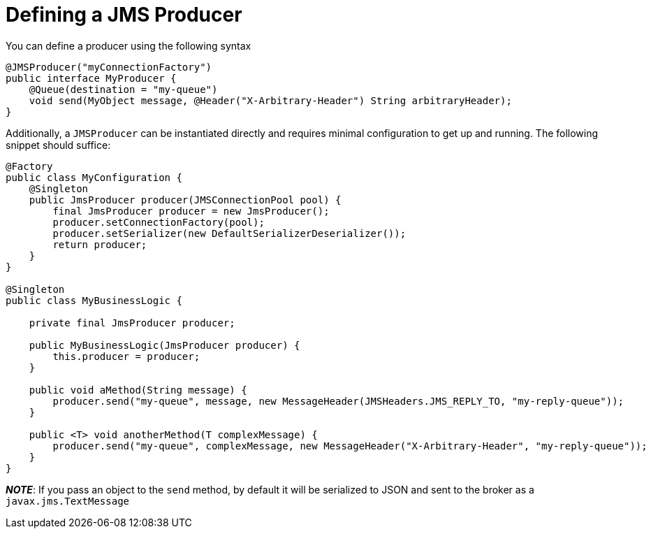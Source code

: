 = Defining a JMS Producer

You can define a producer using the following syntax

[source,java]
----
@JMSProducer("myConnectionFactory")
public interface MyProducer {
    @Queue(destination = "my-queue")
    void send(MyObject message, @Header("X-Arbitrary-Header") String arbitraryHeader);
}
----

Additionally, a `JMSProducer` can be instantiated directly and requires minimal configuration to get up and running.
The following snippet should suffice:

[source,java]
----
@Factory
public class MyConfiguration {
    @Singleton
    public JmsProducer producer(JMSConnectionPool pool) {
        final JmsProducer producer = new JmsProducer();
        producer.setConnectionFactory(pool);
        producer.setSerializer(new DefaultSerializerDeserializer());
        return producer;
    }
}

@Singleton
public class MyBusinessLogic {

    private final JmsProducer producer;

    public MyBusinessLogic(JmsProducer producer) {
        this.producer = producer;
    }

    public void aMethod(String message) {
        producer.send("my-queue", message, new MessageHeader(JMSHeaders.JMS_REPLY_TO, "my-reply-queue"));
    }

    public <T> void anotherMethod(T complexMessage) {
        producer.send("my-queue", complexMessage, new MessageHeader("X-Arbitrary-Header", "my-reply-queue"));
    }
}
----

_**NOTE**_: If you pass an object to the `send` method, by default it will be serialized to JSON and sent to the broker as a `javax.jms.TextMessage`

